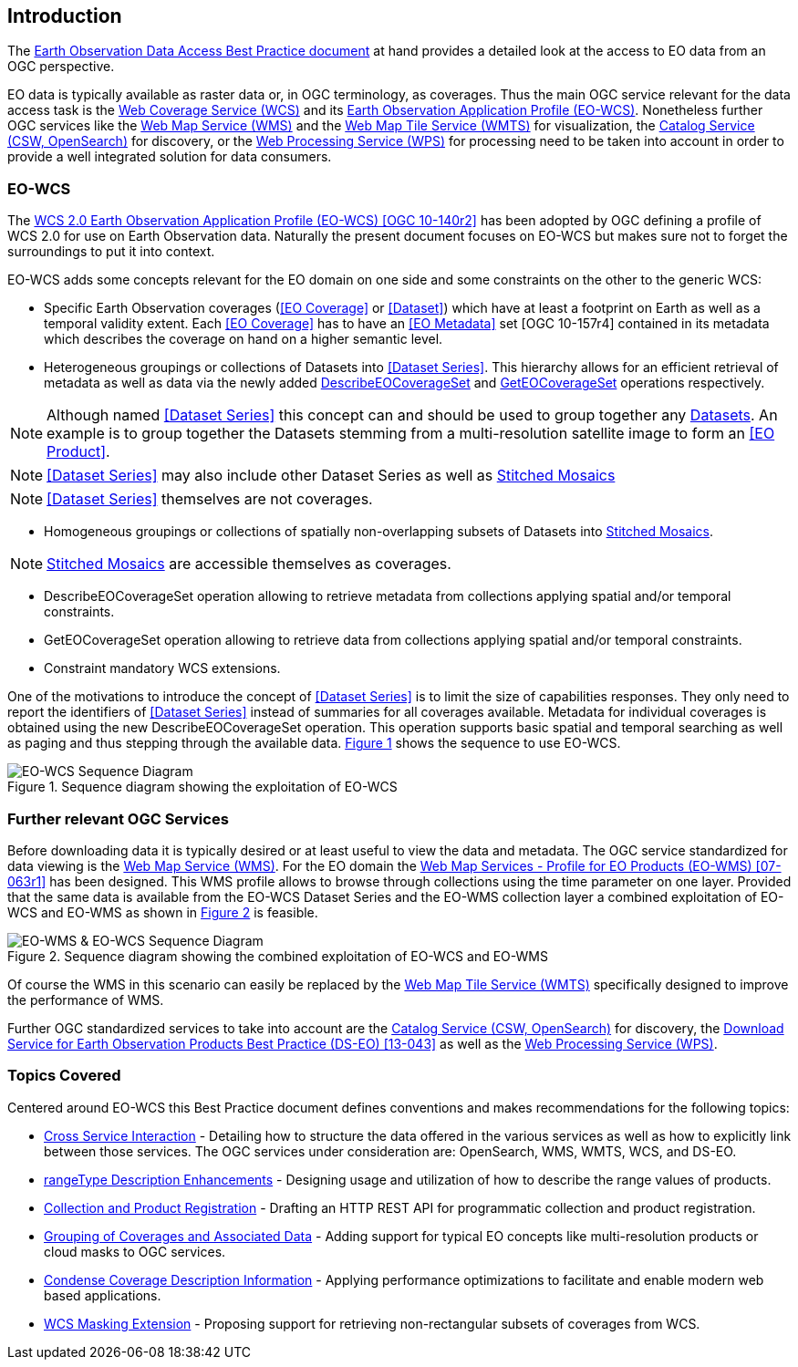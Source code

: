 == Introduction

The https://eox-a.github.io/eo-data-access-bp/[Earth Observation Data Access
Best Practice document] at hand provides a detailed look at the access to EO
data from an OGC perspective.

EO data is typically available as raster data or, in OGC terminology, as
coverages. Thus the main OGC service relevant for the data access task is the
http://www.opengeospatial.org/standards/wcs[Web Coverage Service (WCS)] and its
https://schpidi.github.io/eo-wcs/[Earth Observation Application Profile
(EO-WCS)]. Nonetheless further OGC services like the
http://www.opengeospatial.org/standards/wms[Web Map Service (WMS)] and the
http://www.opengeospatial.org/standards/wmts[Web Map Tile Service (WMTS)] for
visualization, the http://www.opengeospatial.org/standards/cat[Catalog Service
(CSW, OpenSearch)] for discovery, or the
http://www.opengeospatial.org/standards/wps[Web Processing Service (WPS)] for
processing need to be taken into account in order to provide a well integrated
solution for data consumers.

=== EO-WCS

The https://schpidi.github.io/eo-wcs/[WCS 2.0 Earth Observation Application
Profile (EO-WCS) [OGC 10-140r2\]] has been adopted by OGC defining a profile of
WCS 2.0 for use on Earth Observation data. Naturally the present document
focuses on EO-WCS but makes sure not to forget the surroundings to put it into
context.

EO-WCS adds some concepts relevant for the EO domain on one side and some
constraints on the other to the generic WCS:

* Specific Earth Observation coverages (<<EO Coverage>> or <<Dataset>>) which
have at least a footprint on Earth as well as a temporal validity extent. Each
<<EO Coverage>> has to have an <<EO Metadata>> set [OGC 10-157r4] contained in
its metadata which describes the coverage on hand on a higher semantic level.

* Heterogeneous groupings or collections of Datasets into  <<Dataset Series>>.
This hierarchy allows for an efficient retrieval of metadata as well as data
via the newly added <<DescribeEOCoverageSet>> and <<GetEOCoverageSet>>
operations respectively.

NOTE: Although named <<Dataset Series>> this concept can and should be used to
group together any <<Dataset,Datasets>>. An example is to group together the
Datasets stemming from a multi-resolution satellite image to form an
<<EO Product>>.

NOTE: <<Dataset Series>> may also include other Dataset Series as well as
<<Stitched Mosaic,Stitched Mosaics>>

NOTE: <<Dataset Series>> themselves are not coverages.

* Homogeneous groupings or collections of spatially non-overlapping subsets of
Datasets into <<Stitched Mosaic,Stitched Mosaics>>.

NOTE: <<Stitched Mosaic,Stitched Mosaics>> are accessible themselves as
coverages.

[#DescribeEOCoverageSet,reftext='DescribeEOCoverageSet']
* DescribeEOCoverageSet operation allowing to retrieve metadata from
collections applying spatial and/or temporal constraints.

[#GetEOCoverageSet,reftext='GetEOCoverageSet']
* GetEOCoverageSet operation allowing to retrieve data from collections
applying spatial and/or temporal constraints.

* Constraint mandatory WCS extensions.

One of the motivations to introduce the concept of <<Dataset Series>> is to
limit the size of capabilities responses. They only need to report the
identifiers of <<Dataset Series>> instead of summaries for all coverages
available. Metadata for individual coverages is obtained using the new
DescribeEOCoverageSet operation. This operation supports basic spatial and
temporal searching as well as paging and thus stepping through the available
data. <<sequence-eo-wcs>> shows the sequence to use EO-WCS.

[#sequence-eo-wcs,reftext='{figure-caption} {counter:figure-num}']
.Sequence diagram showing the exploitation of EO-WCS
image::images/sequence_eo-wcs.png[EO-WCS Sequence Diagram]

=== Further relevant OGC Services

Before downloading data it is typically desired or at least useful to view the
data and metadata. The OGC service standardized for data viewing is the
http://www.opengeospatial.org/standards/wms[Web Map Service (WMS)]. For the EO
domain the http://portal.opengeospatial.org/files/?artifact_id=30912[Web Map
Services - Profile for EO Products (EO-WMS) [07-063r1\]] has been designed.
This WMS profile allows to browse through collections using the time parameter
on one layer. Provided that the same data is available from the EO-WCS Dataset
Series and the EO-WMS collection layer a combined exploitation of EO-WCS and
EO-WMS as shown in <<sequence-eo-wms-eo-wcs>> is feasible.

[#sequence-eo-wms-eo-wcs,reftext='{figure-caption} {counter:figure-num}']
.Sequence diagram showing the combined exploitation of EO-WCS and EO-WMS
image::images/sequence_eo-wms_eo-wcs.png[EO-WMS & EO-WCS Sequence Diagram]

Of course the WMS in this scenario can easily be replaced by the
http://www.opengeospatial.org/standards/wmts[Web Map Tile Service (WMTS)]
specifically designed to improve the performance of WMS.

Further OGC standardized services to take into account are the
http://www.opengeospatial.org/standards/cat[Catalog Service (CSW, OpenSearch)]
for discovery, the
https://portal.opengeospatial.org/files/?artifact_id=55210[Download Service for
Earth Observation Products Best Practice (DS-EO) [13-043\]] as well as the
http://www.opengeospatial.org/standards/wps[Web Processing Service (WPS)].

=== Topics Covered

Centered around EO-WCS this Best Practice document defines conventions and
makes recommendations for the following topics:

* <<cross-service-interaction,Cross Service Interaction>> - Detailing how to
structure the data offered in the various services as well as how to explicitly
link between those services. The OGC services under consideration are:
OpenSearch, WMS, WMTS, WCS, and DS-EO.
* <<rangetype-description-enhancements,rangeType Description Enhancements>> -
Designing usage and utilization of how to describe the range values of
products.
* <<collection-and-product-registration,Collection and Product Registration>> -
Drafting an HTTP REST API for programmatic collection and product registration.
* <<coverage-collections,Grouping of Coverages and Associated Data>> - Adding
support for typical EO concepts like multi-resolution products or cloud masks
to OGC services.
* <<condense-coverage-description-information,Condense Coverage Description
Information>> - Applying performance optimizations to facilitate and enable
modern web based applications.
* <<wcs-masking-extension,WCS Masking Extension>> - Proposing support for
retrieving non-rectangular subsets of coverages from WCS.
